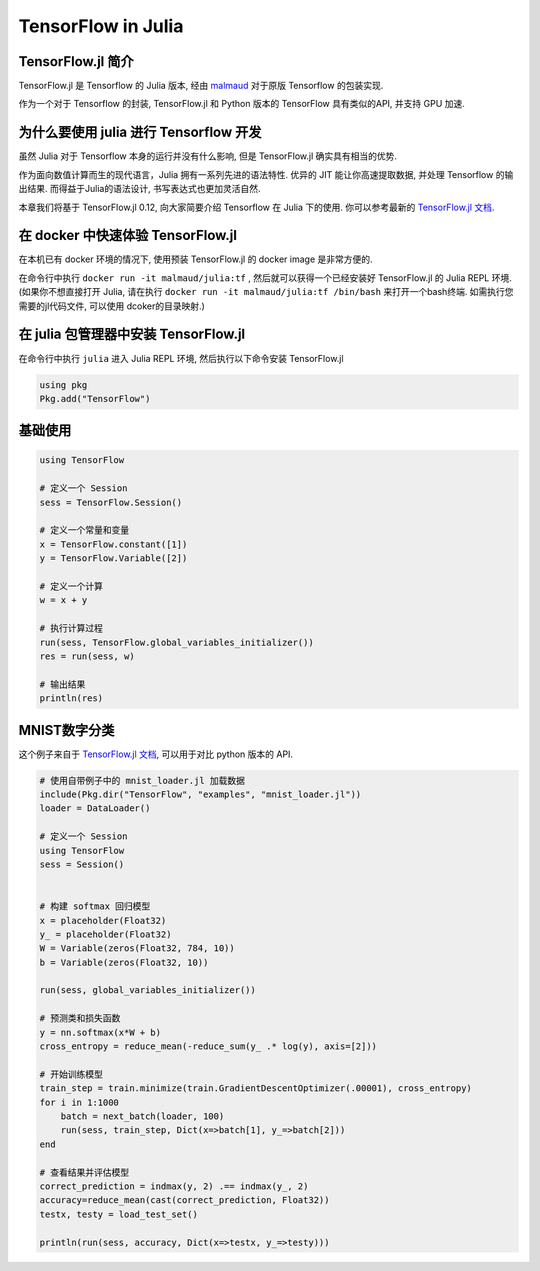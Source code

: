 TensorFlow in Julia
=============================

TensorFlow.jl 简介
^^^^^^^^^^^^^^^^^^^^^^^^^^^^^^^^^^^^^^^^^^^^

TensorFlow.jl 是 Tensorflow 的 Julia 版本, 经由 `malmaud <https://github.com/malmaud/>`_ 对于原版 Tensorflow 的包装实现.

作为一个对于 Tensorflow 的封装, TensorFlow.jl 和 Python 版本的 TensorFlow 具有类似的API, 并支持 GPU 加速.

为什么要使用 julia 进行 Tensorflow 开发
^^^^^^^^^^^^^^^^^^^^^^^^^^^^^^^^^^^^^^^^^^^^

虽然 Julia 对于 Tensorflow 本身的运行并没有什么影响, 但是 TensorFlow.jl 确实具有相当的优势.

作为面向数值计算而生的现代语言，Julia 拥有一系列先进的语法特性. 优异的 JIT 能让你高速提取数据, 并处理 Tensorflow 的输出结果. 而得益于Julia的语法设计, 书写表达式也更加灵活自然.

本章我们将基于 TensorFlow.jl 0.12, 向大家简要介绍 Tensorflow 在 Julia 下的使用. 你可以参考最新的 `TensorFlow.jl 文档 <https://malmaud.github.io/TensorFlow.jl/stable/tutorial.html>`_.

在 docker 中快速体验 TensorFlow.jl
^^^^^^^^^^^^^^^^^^^^^^^^^^^^^^^^^^^^^^^^^^^^

在本机已有 docker 环境的情况下, 使用预装 TensorFlow.jl 的 docker image 是非常方便的.

在命令行中执行 ``docker run -it malmaud/julia:tf`` , 然后就可以获得一个已经安装好 TensorFlow.jl 的 Julia REPL 环境. (如果你不想直接打开 Julia, 请在执行 ``docker run -it malmaud/julia:tf /bin/bash`` 来打开一个bash终端. 如需执行您需要的jl代码文件, 可以使用 dcoker的目录映射.)

在 julia 包管理器中安装 TensorFlow.jl
^^^^^^^^^^^^^^^^^^^^^^^^^^^^^^^^^^^^^^^^^^^^

在命令行中执行 ``julia`` 进入 Julia REPL 环境, 然后执行以下命令安装 TensorFlow.jl

.. code-block:: julia

    using pkg
    Pkg.add("TensorFlow")


基础使用
^^^^^^^^^^^^^^^^^^^^^^^^^^^^^^^^^^^^^^^^^^^^

.. code-block:: julia

    using TensorFlow

    # 定义一个 Session
    sess = TensorFlow.Session()

    # 定义一个常量和变量
    x = TensorFlow.constant([1])
    y = TensorFlow.Variable([2])

    # 定义一个计算
    w = x + y

    # 执行计算过程
    run(sess, TensorFlow.global_variables_initializer())
    res = run(sess, w)

    # 输出结果
    println(res)

MNIST数字分类
^^^^^^^^^^^^^^^^^^^^^^^^^^^^^^^^^^^^^^^^^^^^

这个例子来自于 `TensorFlow.jl 文档 <https://malmaud.github.io/TensorFlow.jl/stable/tutorial.html>`_, 可以用于对比 python 版本的 API.

.. code-block:: julia

    # 使用自带例子中的 mnist_loader.jl 加载数据
    include(Pkg.dir("TensorFlow", "examples", "mnist_loader.jl"))
    loader = DataLoader()

    # 定义一个 Session
    using TensorFlow
    sess = Session()


    # 构建 softmax 回归模型
    x = placeholder(Float32)
    y_ = placeholder(Float32)
    W = Variable(zeros(Float32, 784, 10))
    b = Variable(zeros(Float32, 10))

    run(sess, global_variables_initializer())

    # 预测类和损失函数
    y = nn.softmax(x*W + b)
    cross_entropy = reduce_mean(-reduce_sum(y_ .* log(y), axis=[2]))

    # 开始训练模型
    train_step = train.minimize(train.GradientDescentOptimizer(.00001), cross_entropy)
    for i in 1:1000
        batch = next_batch(loader, 100)
        run(sess, train_step, Dict(x=>batch[1], y_=>batch[2]))
    end

    # 查看结果并评估模型
    correct_prediction = indmax(y, 2) .== indmax(y_, 2)
    accuracy=reduce_mean(cast(correct_prediction, Float32))
    testx, testy = load_test_set()

    println(run(sess, accuracy, Dict(x=>testx, y_=>testy)))